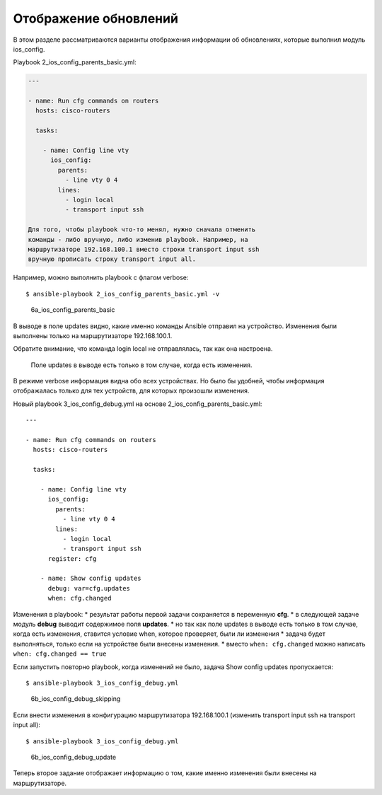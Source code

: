 Отображение обновлений
----------------------

В этом разделе рассматриваются варианты отображения информации об
обновлениях, которые выполнил модуль ios\_config.

Playbook 2\_ios\_config\_parents\_basic.yml:

.. code:: yml

    ---

    - name: Run cfg commands on routers
      hosts: cisco-routers

      tasks:

        - name: Config line vty
          ios_config:
            parents:
              - line vty 0 4
            lines:
              - login local
              - transport input ssh

    Для того, чтобы playbook что-то менял, нужно сначала отменить
    команды - либо вручную, либо изменив playbook. Например, на
    маршрутизаторе 192.168.100.1 вместо строки transport input ssh
    вручную прописать строку transport input all.

Например, можно выполнить playbook с флагом verbose:

::

    $ ansible-playbook 2_ios_config_parents_basic.yml -v

.. figure:: https://raw.githubusercontent.com/natenka/PyNEng/master/images/15_ansible/6a_ios_config_parents_basic_verbose.png
   :alt: 6a\_ios\_config\_parents\_basic

   6a\_ios\_config\_parents\_basic
В выводе в поле updates видно, какие именно команды Ansible отправил на
устройство. Изменения были выполнены только на маршрутизаторе
192.168.100.1.

Обратите внимание, что команда login local не отправлялась, так как она
настроена.

    Поле updates в выводе есть только в том случае, когда есть
    изменения.

В режиме verbose информация видна обо всех устройствах. Но было бы
удобней, чтобы информация отображалась только для тех устройств, для
которых произошли изменения.

Новый playbook 3\_ios\_config\_debug.yml на основе
2\_ios\_config\_parents\_basic.yml:

::

    ---

    - name: Run cfg commands on routers
      hosts: cisco-routers

      tasks:

        - name: Config line vty
          ios_config:
            parents:
              - line vty 0 4
            lines:
              - login local
              - transport input ssh
          register: cfg

        - name: Show config updates
          debug: var=cfg.updates
          when: cfg.changed

Изменения в playbook: \* результат работы первой задачи сохраняется в
переменную **cfg**. \* в следующей задаче модуль **debug** выводит
содержимое поля **updates**. \* но так как поле updates в выводе есть
только в том случае, когда есть изменения, ставится условие when,
которое проверяет, были ли изменения \* задача будет выполняться, только
если на устройстве были внесены изменения. \* вместо
``when: cfg.changed`` можно написать ``when: cfg.changed == true``

Если запустить повторно playbook, когда изменений не было, задача Show
config updates пропускается:

::

    $ ansible-playbook 3_ios_config_debug.yml

.. figure:: https://raw.githubusercontent.com/natenka/PyNEng/master/images/15_ansible/6b_ios_config_debug_skipping.png
   :alt: 6b\_ios\_config\_debug\_skipping

   6b\_ios\_config\_debug\_skipping
Если внести изменения в конфигурацию маршрутизатора 192.168.100.1
(изменить transport input ssh на transport input all):

::

    $ ansible-playbook 3_ios_config_debug.yml

.. figure:: https://raw.githubusercontent.com/natenka/PyNEng/master/images/15_ansible/6b_ios_config_debug_update.png
   :alt: 6b\_ios\_config\_debug\_update

   6b\_ios\_config\_debug\_update
Теперь второе задание отображает информацию о том, какие именно
изменения были внесены на маршрутизаторе.
